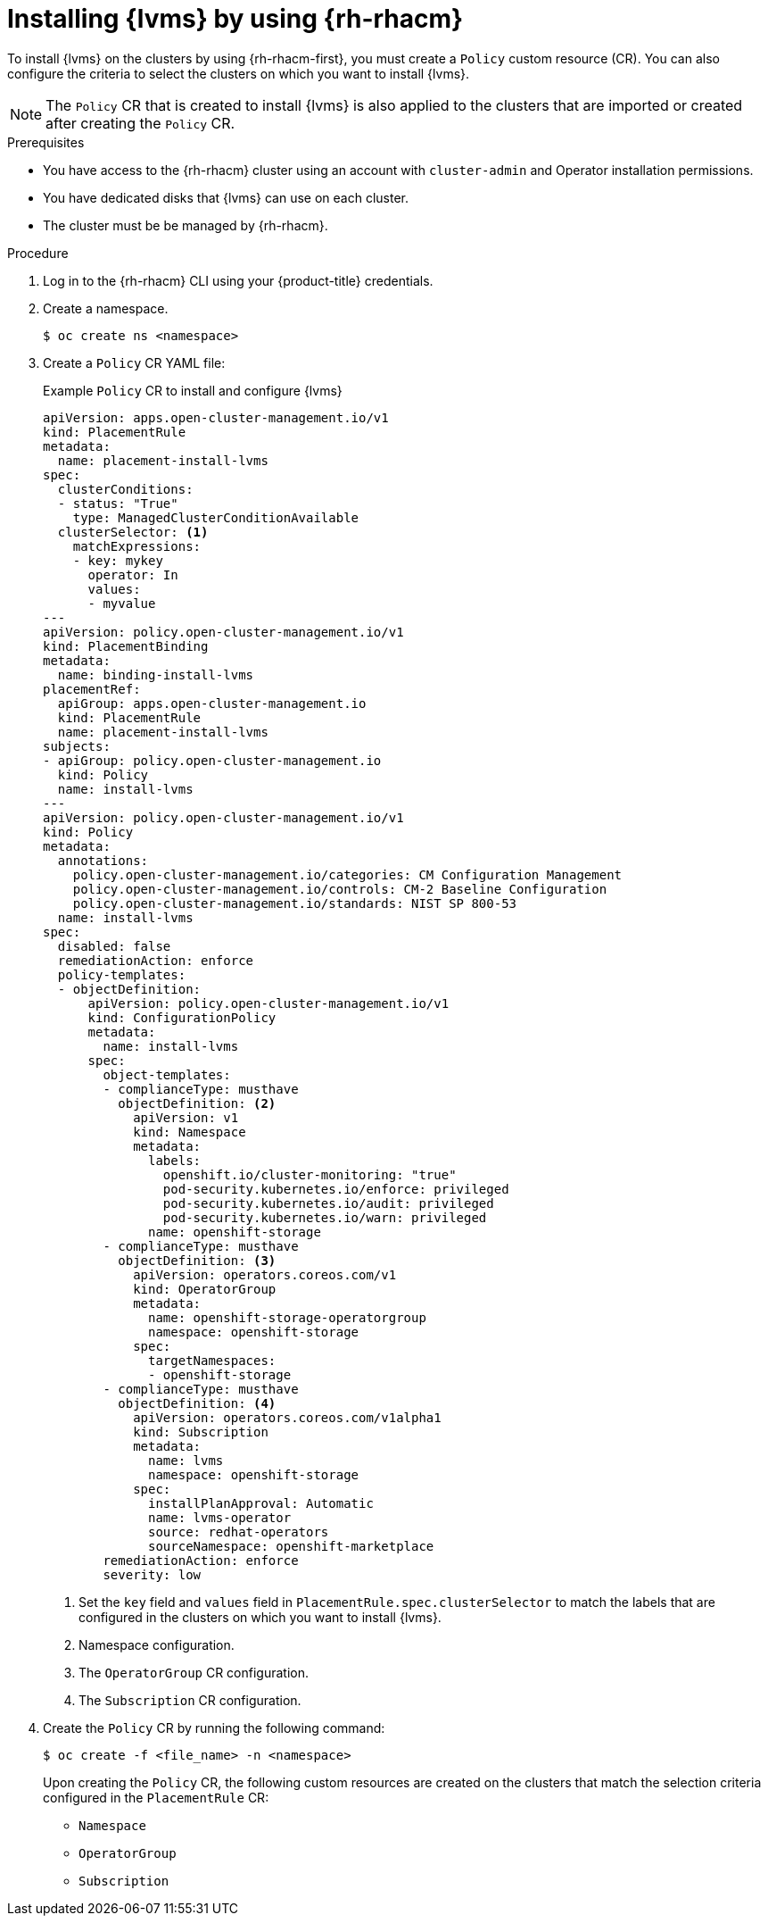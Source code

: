 // Module included in the following assemblies:
//
// storage/persistent_storage/persistent_storage_local/persistent-storage-using-lvms.adoc

:_mod-docs-content-type: PROCEDURE
[id="lvms-installing-odf-logical-volume-manager-operator-using-rhacm_{context}"]
= Installing {lvms} by using {rh-rhacm}

To install {lvms} on the clusters by using {rh-rhacm-first}, you must create a `Policy` custom resource (CR). You can also configure the criteria to select the clusters on which you want to install {lvms}.

[NOTE]
====
The `Policy` CR that is created to install {lvms} is also applied to the clusters that are imported or created after creating the `Policy` CR.
====

.Prerequisites
* You have access to the {rh-rhacm} cluster using an account with `cluster-admin` and Operator installation permissions.
* You have dedicated disks that {lvms} can use on each cluster.
* The cluster must be be managed by {rh-rhacm}.

.Procedure

. Log in to the {rh-rhacm} CLI using your {product-title} credentials.

. Create a namespace.
+
[source,terminal]
----
$ oc create ns <namespace>
----

. Create a `Policy` CR YAML file:
+
.Example `Policy` CR to install and configure {lvms}
[source,yaml]
----
apiVersion: apps.open-cluster-management.io/v1
kind: PlacementRule
metadata:
  name: placement-install-lvms
spec:
  clusterConditions:
  - status: "True"
    type: ManagedClusterConditionAvailable
  clusterSelector: <1>
    matchExpressions:
    - key: mykey
      operator: In
      values:
      - myvalue
---
apiVersion: policy.open-cluster-management.io/v1
kind: PlacementBinding
metadata:
  name: binding-install-lvms
placementRef:
  apiGroup: apps.open-cluster-management.io
  kind: PlacementRule
  name: placement-install-lvms
subjects:
- apiGroup: policy.open-cluster-management.io
  kind: Policy
  name: install-lvms
---
apiVersion: policy.open-cluster-management.io/v1
kind: Policy
metadata:
  annotations:
    policy.open-cluster-management.io/categories: CM Configuration Management
    policy.open-cluster-management.io/controls: CM-2 Baseline Configuration
    policy.open-cluster-management.io/standards: NIST SP 800-53
  name: install-lvms
spec:
  disabled: false
  remediationAction: enforce
  policy-templates:
  - objectDefinition:
      apiVersion: policy.open-cluster-management.io/v1
      kind: ConfigurationPolicy
      metadata:
        name: install-lvms
      spec:
        object-templates:
        - complianceType: musthave
          objectDefinition: <2>
            apiVersion: v1
            kind: Namespace
            metadata:
              labels:
                openshift.io/cluster-monitoring: "true"
                pod-security.kubernetes.io/enforce: privileged
                pod-security.kubernetes.io/audit: privileged
                pod-security.kubernetes.io/warn: privileged
              name: openshift-storage
        - complianceType: musthave
          objectDefinition: <3>
            apiVersion: operators.coreos.com/v1
            kind: OperatorGroup
            metadata:
              name: openshift-storage-operatorgroup
              namespace: openshift-storage
            spec:
              targetNamespaces:
              - openshift-storage
        - complianceType: musthave
          objectDefinition: <4>
            apiVersion: operators.coreos.com/v1alpha1
            kind: Subscription
            metadata:
              name: lvms
              namespace: openshift-storage
            spec:
              installPlanApproval: Automatic
              name: lvms-operator
              source: redhat-operators
              sourceNamespace: openshift-marketplace
        remediationAction: enforce
        severity: low
----
<1> Set the `key` field and `values` field in `PlacementRule.spec.clusterSelector` to match the labels that are configured in the clusters on which you want to install {lvms}.
<2> Namespace configuration.
<3> The `OperatorGroup` CR configuration.
<4> The `Subscription` CR configuration.

. Create the `Policy` CR by running the following command:
+
[source,terminal]
----
$ oc create -f <file_name> -n <namespace>
----
+
Upon creating the `Policy` CR, the following custom resources are created on the clusters that match the selection criteria configured in the `PlacementRule` CR: 

* `Namespace`
* `OperatorGroup`
* `Subscription`